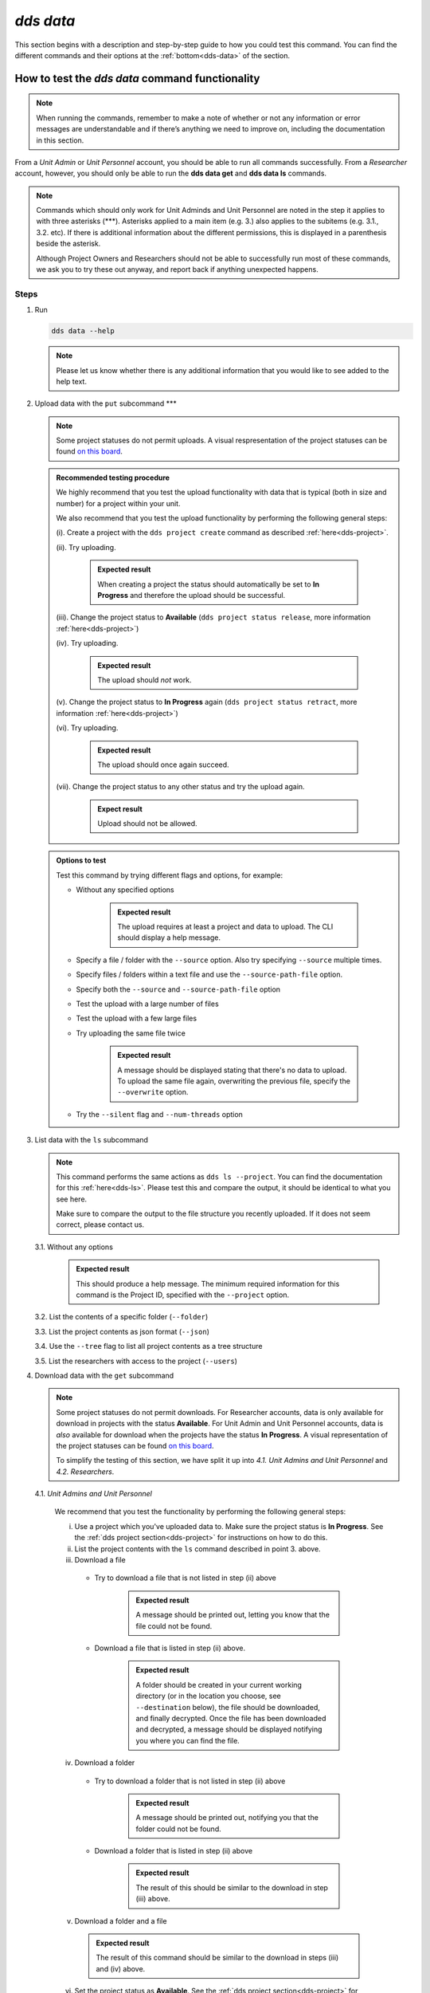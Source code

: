 ==============
`dds data`
==============

This section begins with a description and step-by-step guide to how you could test this command. You can find the different commands and their options at the :ref:`bottom<dds-data>` of the section. 

How to test the `dds data` command functionality
----------------------------------------------------

.. note::

   When running the commands, remember to make a note of whether or not any information or error messages are understandable and if there’s anything we need to improve on, including the documentation in this section.

From a *Unit Admin* or *Unit Personnel* account, you should be able to run all commands successfully. From a *Researcher* account, however, you should only be able to run the **dds data get** and **dds data ls** commands. 

.. note:: 
   
   Commands which should only work for Unit Adminds and Unit Personnel are noted in the step it applies to with three asterisks (\*\*\*). Asterisks applied to a main item (e.g. 3.) also applies to the subitems (e.g. 3.1., 3.2. etc). If there is additional information about the different permissions, this is displayed in a parenthesis beside the asterisk. 
   
   Although Project Owners and Researchers should not be able to successfully run most of these commands, we ask you to try these out anyway, and report back if anything unexpected happens.

Steps
~~~~~~

1. Run

   .. code-block::

      dds data --help

   .. note::
      Please let us know whether there is any additional information that you would like to see added to the help text.

2. Upload data with the ``put`` subcommand \*\*\*

   .. note::
      Some project statuses do not permit uploads. A visual respresentation of the project statuses can be found `on this board <https://app.diagrams.net/?page-id=vh0lXXhkObWnrkoySPmn&hide-pages=1#G1ophR0vtGByHxPG90mzjAPXgMTCjVcN_Z>`_. 

   .. admonition:: Recommended testing procedure

      We highly recommend that you test the upload functionality with data that is typical (both in size and number) for a project within your unit.

      We also recommend that you test the upload functionality by performing the following general steps:
      
      (i). Create a project with the ``dds project create`` command as described :ref:`here<dds-project>`. 
      
      (ii). Try uploading.
         
         .. admonition:: Expected result

            When creating a project the status should automatically be set to **In Progress** and therefore the upload should be successful.

      (iii). Change the project status to **Available** (``dds project status release``, more information :ref:`here<dds-project>`)
      
      (iv). Try uploading.

         .. admonition:: Expected result

            The upload should *not* work.
      
      (v). Change the project status to **In Progress** again (``dds project status retract``, more information :ref:`here<dds-project>`)
      
      (vi). Try uploading.

         .. admonition:: Expected result

            The upload should once again succeed.

      (vii). Change the project status to any other status and try the upload again.

         .. admonition:: Expect result

            Upload should not be allowed.

   .. admonition:: Options to test

      Test this command by trying different flags and options, for example: 
      
      * Without any specified options

         .. admonition:: Expected result

            The upload requires at least a project and data to upload. The CLI should display a help message. 

      * Specify a file / folder with the ``--source`` option. Also try specifying ``--source`` multiple times.
      * Specify files / folders within a text file and use the ``--source-path-file`` option.
      * Specify both the ``--source`` and ``--source-path-file`` option
      * Test the upload with a large number of files
      * Test the upload with a few large files 
      * Try uploading the same file twice

         .. admonition:: Expected result

            A message should be displayed stating that there's no data to upload. To upload the same file again, overwriting the previous file, specify the  ``--overwrite`` option.

      * Try the ``--silent`` flag and ``--num-threads`` option

3. List data with the ``ls`` subcommand

   .. note::
      This command performs the same actions as ``dds ls --project``. You can find the documentation for this :ref:`here<dds-ls>`. Please test this and compare the output, it should be identical to what you see here.

      Make sure to compare the output to the file structure you recently uploaded. If it does not seem correct, please contact us.
   
   3.1. Without any options

      .. admonition:: Expected result

         This should produce a help message. The minimum required information for this command is the Project ID, specified with the ``--project`` option. 
   
   3.2. List the contents of a specific folder (``--folder``) 

   3.3. List the project contents as json format (``--json``)

   3.4. Use the ``--tree`` flag to list all project contents as a tree structure

   3.5. List the researchers with access to the project (``--users``)

4. Download data with the ``get`` subcommand

   .. note:: 

      Some project statuses do not permit downloads. For Researcher accounts, data is only available for download in projects with the status **Available**. For Unit Admin and Unit Personnel accounts, data is *also* available for download when the projects have the status **In Progress**. A visual representation of the project statuses can be found `on this board <https://app.diagrams.net/?page-id=vh0lXXhkObWnrkoySPmn&hide-pages=1#G1ophR0vtGByHxPG90mzjAPXgMTCjVcN_Z>`_.

      To simplify the testing of this section, we have split it up into *4.1. Unit Admins and Unit Personnel* and *4.2. Researchers*.

   4.1. *Unit Admins and Unit Personnel* 

      .. admonition:: Recommended testing prodecure

      We recommend that you test the functionality by performing the following general steps:

      (i) Use a project which you've uploaded data to. Make sure the project status is **In Progress**. See the :ref:`dds project section<dds-project>` for instructions on how to do this. 

      (ii) List the project contents with the ``ls`` command described in point 3. above. 

      (iii) Download a file

         * Try to download a file that is not listed in step (ii) above

            .. admonition:: Expected result

               A message should be printed out, letting you know that the file could not be found.
         
         * Download a file that is listed in step (ii) above. 

            .. admonition:: Expected result

               A folder should be created in your current working directory (or in the location you choose, see ``--destination`` below), the file should be downloaded, and finally decrypted. Once the file has been downloaded and decrypted, a message should be displayed notifying you where you can find the file.

      (iv) Download a folder

         * Try to download a folder that is not listed in step (ii) above

            .. admonition:: Expected result

               A message should be printed out, notifying you that the folder could not be found.

         * Download a folder that is listed in step (ii) above

            .. admonition:: Expected result 

               The result of this should be similar to the download in step (iii) above. 

      (v) Download a folder and a file

         .. admonition:: Expected result

            The result of this command should be similar to the download in steps (iii) and (iv) above.

      (vi) Set the project status as **Available**. See the :ref:`dds project section<dds-project>` for instructions on how to do this. 

      (vii) Try to download a file / folder

         .. admonition:: Expected result

            Since download is available for Unit Admins and Unit Personnel when the project status is **Available**, the download should be successful and the output should be similar to that of the download steps above.

      (viii) Set the project as **Archived** or **Aborted**. 
         
         .. admonition:: Expected result

            Archiving or aborting a project should delete all project data. 

      (ix) Try to download data 

         .. admonition:: Expected result 

            Download should not be possible and a message informing you that the project status prevents you from downloading should be displayed. 

   4.2. *Researchers*

      .. admonition:: Recommended testing prodecure

      We recommend that you test the functionality by performing the following general steps:

      (i) Display the status of a project you have access to. Use ``dds ls`` to list the projects, and ``dds project status display`` to see the status of a specific project. Choose a project which has the status **Available**. 

         .. note:: 

            When a project status is changed from **In Progress** to **Available**, you should receive an email informing you that there is data available for download. If you have access to a project which is **Available** but you have not received an email about this, first check your junk folder. If you still cannot find this email, contact us and we will look into it.

      (ii) List the contents of the project. See step 3 above. 

      (iii) Download a file

         * Try to download a file that is not listed in step (ii) above

            .. admonition:: Expected result

               A message should be printed out, letting you know that the file could not be found.
         
         * Download a file that is listed in step (ii) above. 

            .. admonition:: Expected result

               A folder should be created in your current working directory (or in the location you choose, see ``--destination`` below), the file should be downloaded, and finally decrypted. Once the file has been downloaded and decrypted, a message should be displayed notifying you where you can find the file.

      (iv) Download a folder

         * Try to download a folder that is not listed in step (ii) above

            .. admonition:: Expected result

               A message should be printed out, notifying you that the folder could not be found.

         * Download a folder that is listed in step (ii) above

            .. admonition:: Expected result 

               The result of this should be similar to the download in step (iii) above. 

      (v) Download a folder and a file

         .. admonition:: Expected result

            The result of this command should be similar to the download in steps (iii) and (iv) above.

      (vi) Use the ``--get-all`` flag to download the entire project. 

         .. note:: 

            Make sure you have enough space.
   
   .. admonition:: Options to test

      ** Independent of account role**, test this command by trying different flags and options, for example:

      * Without any specified options

         .. admonition:: Expected result

            The download requires a project ID and information on which data to download. The CLI should display a help message. 

      * Specify a file / folder with the ``--source`` option. Also try specifying ``--source`` multiple times in the same command. 

      * Specify files / folders within a text file and use the ``--source-path-file`` option.

      * Try the ``--silent`` flag and ``--num-threads`` option. 

      * Specify where you would like to download the data to by using the ``--destination`` option. 

         .. note:: 

            The ``--destination`` cannot (at this time) be an existing directory. You need to specify a new directory name and the DDS CLI will create it for you. 

      * Use the ``--verify-checksum`` flag. This performs an additional check to verify that the downloaded file is identical to the file uploaded by the Unit Admin / Personnel. 

         .. admonition:: Expected result

            A message informing you that the checksum verification passed should be displayed. 

         .. warning:: 

            Notify us immediately if the checksum verification fails. 
   

5. Delete (remove) data with the ``rm`` \*\*\*
   
   recommended: 
   1. list project contents
   2. remove a file
   3. list project contents
   4. remove a folder
   5. list project contents
   6. remove all 

-------

.. _dds-data:

The command
~~~~~~~~~~~~~

.. click:: dds_cli.__main__:data_group_command
   :prog: dds data
   :nested: full